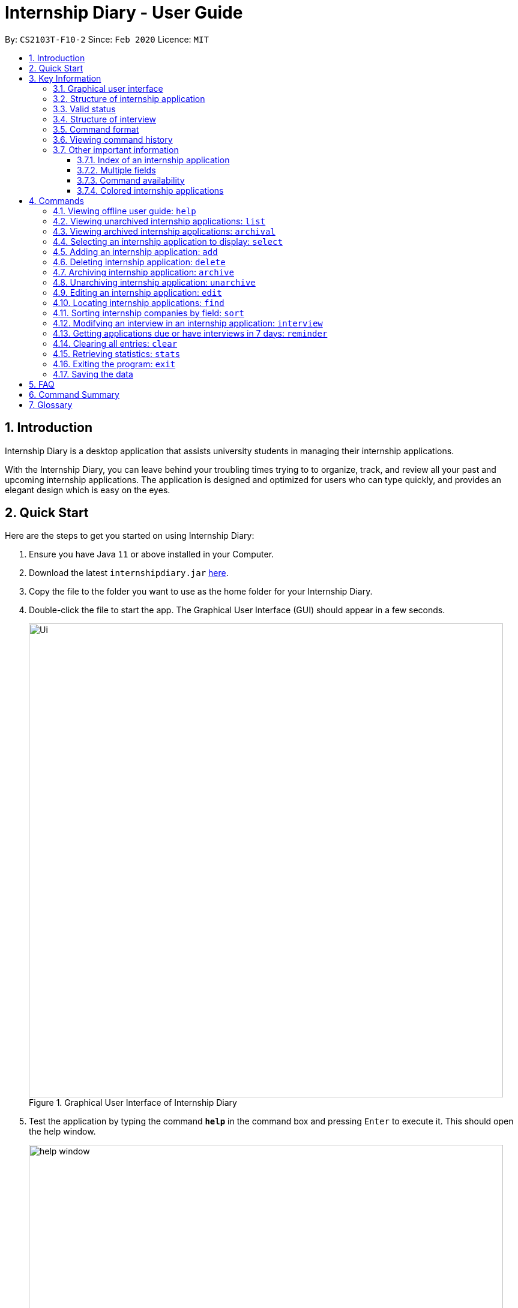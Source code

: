 = Internship Diary - User Guide
:site-section: UserGuide
:toc:
:toclevels: 5
:toc-title:
:toc-placement: preamble
:sectnums:
:sectnumlevels: 5
:imagesDir: images
:stylesDir: stylesheets
:xrefstyle: full
:experimental:
ifdef::env-github[]
:tip-caption: :bulb:
:note-caption: :information_source:
endif::[]
:repoURL: https://github.com/AY1920S2-CS2103T-F10-2/main

By: `CS2103T-F10-2`      Since: `Feb 2020`      Licence: `MIT`

== Introduction

Internship Diary is a desktop application that assists university students in managing their internship applications.

With the Internship Diary, you can leave behind your troubling times trying to to organize, track, and review all your past and upcoming internship applications.
The application is designed and optimized for users who can type quickly, and provides an elegant design which is easy on the eyes.

== Quick Start

Here are the steps to get you started on using Internship Diary:

. Ensure you have Java `11` or above installed in your Computer.
. Download the latest `internshipdiary.jar` link:{repoURL}/releases[here].
. Copy the file to the folder you want to use as the home folder for your Internship Diary.
. Double-click the file to start the app.
The Graphical User Interface (GUI) should appear in a few seconds.
+

.Graphical User Interface of Internship Diary
image::Ui.png[width="790"]

+
. Test the application by typing the command *`help`* in the command box and pressing kbd:[Enter] to execute it. This should open the help window. +
+
.Help window that appears when `help` is executed
image::help_window.png[width="790"]

+
. Refer to <<Commands>> to find out what other commands you can use on Internship Diary.

== Key Information

Here are some important information you should know.

=== Graphical user interface

.Major graphical components of Internship Diary
image::internship_diary_label.png[align="center", width="790"]

The above image illustrates the major graphical components of *Internship Diary* to help you navigate our application.

[[fields]]
=== Structure of internship application

[%header,cols="1a, 1, 1, 1, 6"]
|===
|*Field* | *Prefix* | Can Be Empty? | Max Number of Values | Remarks
| Company | c/ | No | 1 | No restrictions on input.
| Role | r/ | No | 1 | No restrictions on input.
| Address | a/ | Yes | 1 | No restrictions on input.
| Phone | p/ | Yes | 1 | "+" at the start is optional. Must have between 4 and 15 digits if not empty.
| Email | e/ | Yes | 1 | Email should be of format "LOCAL@DOMAIN". LOCAL consists of at least 1 character.
DOMAIN starts and ends with alphanumeric characters, and consists of alphanumeric characters, periods or hyphens for the characters in between.

E.g. example@example.com
| Application Date | d/ | Yes | 1 | Must be a valid date of the form `day-month-year`. Whitespace and `/` are also supported
separators. If year is not given, will default to the current year.
| Priority | w/ | No | 1 | Must be an integer from 0 to 10 (inclusive). If left empty, default to 5.
| Status | s/ | No | 1 | Possible values listed in <<Valid status>>. The first letter of the Status can be
used to input the respective Status values.
| Interviews | Not applicable | Yes | No limits | See below, <<interview>>
|===

//image::internshipDetailsExample.png[width="790"]

=== Valid status

The following are the valid statuses for internship application, listed in sort order:

[cols="1, 2, 14"]
|===
|1. |`wishlist` | An internship application that you are planning to apply for.
|2. |`applied` | An internship application that you have already applied for.
|3. |`interview` | An internship application that you have applied to, and have been invited to an interview.
|4. |`offered` | An internship application that you have received a job offer for.
|5. |`rejected` | An internship application that you have been rejected for.
|6. |`ghosted` | An internship application that you have heard no reply from for a long time.
|===

// tag::interviewStructure[]
[[interview]]
=== Structure of interview
* `Interview` represents an interview that you have been given by the company you are applying to.
It exists within an `InternshipApplication`
* Currently there are two types of `Interview` provided by the Internship Diary:
** Online Interview -- No address is needed.
** Offline Interview -- Address must be provided when interview is added or modified from online to offline.
* You can specify what type of interview you want to add by using the `o/IS_ONLINE` prefix.
* In order to facilitate your tracking of interviews, there are no restriction to what `InternshipApplication`
you can add your interview to. +
Therefore, it is possible for you to add an interview to an `InternshipApplication` with any status.
** This is so that just in case you forgot to record an interview after you already got offered or rejected,
you could still add it into the Internship Diary for your personal tracking.
** In v2.0, we will create a prompt on whether you want to automatically change your `InternshipApplication` status
to 'interview'.

[%header,cols="1a, 1, 1, 1, 5"]
|===
|*Field* | *Prefix* | Can Be Empty? | Max Number of Values | Remarks
| isOnline | o/ | No | 1 | Can only be `true` or `false`
| Interview Date | d/ | No | 1 | Must be a valid date of the form `day-month-year`. Whitespace and `/` are also supported
separators. If year is not given, will default to the current year.
| Interview Address | a/ | online: yes offline: no | 1 | No restrictions on input.
|===
// end::interviewStructure[]

=== Command format

* Words in `UPPER_CASE` are the parameters to be supplied by the user. +
(e.g. in `add n/COMPANY_NAME`, `COMPANY_NAME` is a parameter which can be used as `add c/Google`)
* Items in square brackets are optional. +
(e.g `c/COMPANY_NAME [w/PRIORITY]` can be used as `c/Google w/5` or as `c/Google`)
* Items with `…`​ after them can be used multiple times including zero times. +
(e.g. `delete INDEX, [INDEX],...` can be used as `delete 1` or `delete 1, 2, 3`)
* Parameters can be entered in any order. +
(e.g. if the command specifies `s/STATUS r/ROLE`, `r/designer s/applied` is also acceptable)
* An input consisting of only spaces is considered empty.

=== Viewing command history

Use the `up` and `down` arrow keys while the command box is being focused to scroll through your command history.

=== Other important information

==== Index of an internship application

* We will use `INDEX` to refer to a particular internship application.
** `INDEX` can be found on the left side of an internship application card.
** `INDEX` will start from **1** (inclusive).
** `INDEX` is not unique to a particular internship application -- it will change as the list is updated.
** `INDEX` only serves as a reference for you to choose the correct internship application.

.Example of an internship application card seen on the Internship Application List
image::sample_index.png[align="center", width="600"]

* For any command that uses `INDEX`:
** `INDEX` must be among those displayed in the current list.
*** For example, if the current list displays `INDEX` *1 to 10*, `INDEX` 11 will not be considered valid.

==== Multiple fields

* Commands that contain fields (see: <<fields>>) will be able to take in multiple
entry of each field (except `sort` which only allows one field).
* However, when multiple fields are inputted, eg. `c/Google c/Facebook`, only the last field will be recognised
by the application. In the example above, only `c/Facebook` will be registered, `c/Google`
will be ignored by the application.

==== Command availability

* Commands will work on both *main list* and *archival list*.
** The exceptions are: `Archive`, `Unarchive`, `Reminder`

==== Colored internship applications
* Some internship applications in the list may be colored green or red. This is what each color means:

** Internship applications colored green indicates that there is an upcoming application deadline or interviews for that internship application.
** Internship applications colored red indicates that the internship application's status is `ghosted` and you might want to take action to keep the list relevant.

.Example of colored internship applications
image::ColoredCards.png[align="center", width="600"]

[[Commands]]
== Commands

=== Viewing offline user guide: `help`

Format: `help`

// tag::list[]
=== Viewing unarchived internship applications: `list`

Displays *unarchived* internship applications. This is known as your *main list*.

Format: `list`

.Display of main list
image::main_list.png[align="center", width="800"]
// end::list[]

// tag::archival[]
=== Viewing archived internship applications: `archival`

Displays *archived* internship applications. This is known as your *archival list*.

Format: `archival`

.Display of archival list
image::archival_list.png[align="center", width="800"]
// end::archival[]

// tag::select[]
=== Selecting an internship application to display: `select`

Selects an internship application to display on the right panel of the internship diary.

Only one internship application may be selected at any point in time.

[TIP]
Alternatively, you may use your mouse to click on a specific internship application on the left panel of the internship diary.

Format: `select INDEX`

Example(s):

* `select 1`

//end::select[]
.Display of internship application details when selected
image::select_internship.png[align="center", width="790"]

=== Adding an internship application: `add`

Adds an internship application to the current list.

Format: `add c/COMPANY r/ROLE d/DATE s/STATUS [p/PHONE] [e/EMAIL] [a/ADDRESS] [w/PRIORITY]`

Refer to <<Structure of internship application>> for details about the input constraints.

Examples:

* `add c/Microsoft r/software engineer d/01 01 2020 s/rejected`
* `add c/Google r/Software Engineer d/20 02 2020 s/applied p/91234567 e/google@google.com a/123 Orchard Road`

// tag::delete[]
=== Deleting internship application: `delete`

Deletes internship application from the current list. +

Formats:

* `delete INDEX`
* `delete INDEX, [INDEX],...`
* `delete s/STATUS [STATUS]...`

****
* Deleting by `INDEX`:
** Deletes the internship application at `INDEX`.
** `INDEX` may be entered in any order.
*** e.g. `delete 3, 1, 2`.
** Duplicated `INDEX` will be ignored.
*** e.g. `delete 1, 2, 2` has the same effect as `delete 1, 2`.
* Deleting by `STATUS`:
** There must be at least one valid `STATUS`.
** The command will execute as long as there is a valid `STATUS` -- it will ignore other invalid inputs. If there is no internship application with the
specified `STATUS`, then the feedback box will not display any internship application information (as there is no internship application to act upon).
*** e.g. the command will delete internship application(s) with status `rejected` for `delete s/ somethinginvalid rejected`.
*** e.g. the command will delete internship application(s) with status `applied` or `wishlist` for `delete s/applied somethinginvalid wishlist`.
****

Example(s):

* `list` +
`delete 2` +
Deletes the 2nd internship application from the main list.

* `list` +
`delete 1, 2, 3` +
Deletes the 1st, 2nd, and 3rd internship applications from the main list.

* `archival` +
`delete s/applied` +
Deletes all the internship application(s) with the `applied` status from the archival list.

* `archival` +
`delete s/applied rejected` +
Deletes all the internship application(s) with the `applied` or `rejected` status from the archival list.
// end::delete[]

// tag::archive[]
=== Archiving internship application: `archive`

Moves internship application from the *main list* to the *archival list*. +

Formats:

* `archive INDEX`
* `archive INDEX, [INDEX],...`
* `archive s/STATUS [STATUS]...`

****
* Archiving by `INDEX`:
** Archives the internship application at `INDEX`.
** `INDEX` may be entered in any order.
*** e.g. `archive 3, 1, 2`.
** Duplicated `INDEX` will be ignored.
*** e.g. `archive 1, 2, 2` has the same effect as `archive 1, 2`.
* Archiving by `STATUS`:
** There must be at least one valid `STATUS`.
** The command will execute as long as there is a valid `STATUS` -- it will ignore other invalid inputs. If there is no internship application with the
specified `STATUS`, then the feedback box will not display any internship application information (as there is no internship application to act upon).
*** e.g. the command will archive internship application(s) with status `rejected` for `archive s/ somethinginvalid rejected`.
*** e.g. the command will archive internship application(s) with status `applied` or `wishlist` for `archive s/applied somethinginvalid wishlist`.
****

Example(s):

* `list` +
`archive 2` +
Archives the 2nd internship application in the main list.

* `list` +
`archive 1, 2, 3` +
Archives the 1st, 2nd, and 3rd internship application in the main list.

* `list` +
`archive s/applied` +
Archives all the internship application(s) with the `applied` status in the main list.

* `list` +
`archive s/applied rejected` +
Archives all the internship application(s) with the `applied` or `rejected` status in the main list.
// end::archive[]

// tag::unarchive[]
=== Unarchiving internship application: `unarchive`

Moves internship application from the *archival list* to the *main list*. +

Formats:

* `unarchive INDEX`
* `unarchive INDEX, [INDEX],...`
* `unarchive s/STATUS [STATUS]...`

****
* Unarchiving by `INDEX`:
** Unarchives the internship application at `INDEX`.
** `INDEX` may be entered in any order.
*** e.g. `unarchive 3, 1, 2`.
** Duplicated `INDEX` will be ignored.
*** e.g. `unarchive 1, 2, 2` has the same effect as `unarchive 1, 2`.
* Unarchiving by `STATUS`:
** There must be at least one valid `STATUS`.
** The command will execute as long as there is a valid `STATUS` -- it will ignore other invalid inputs. If there is no internship application with the
specified `STATUS`, then the feedback box will not display any internship application information (as there is no internship application to act upon).
*** e.g. the command will unarchive internship application(s) with status `rejected` for `unarchive s/ somethinginvalid rejected`.
*** e.g. the command will unarchive internship application(s) with status `applied` or `wishlist` for `unarchive s/applied somethinginvalid wishlist`.
****

Example(s):

* `archival` +
`unarchive 2` +
Unarchives the 2nd internship application in the archival list.

* `archival` +
`unarchive 1, 2, 3` +
Unarchives the 1st, 2nd, and 3rd internship application in the archival list.

* `archival` +
`unarchive s/applied` +
Unarchives all the internship application(s) with the `applied` status in the archival list.

* `archival` +
`unarchive s/applied rejected` +
Unarchives all the internship application(s) with the `applied` or `rejected` status in the archival list.
// end::unarchive[]

=== Editing an internship application: `edit`

Edits an internship application in the internship diary. +
Format: `edit INDEX [c/COMPANY] [r/ROLE] [d/DATE] [s/STATUS] [p/PHONE] [e/EMAIL] [a/ADDRESS] [w/PRIORITY]​`

****
* Edits the internship application at the specified `INDEX`.
* At least one of the optional fields must be provided.
* Existing values will be updated to the input values.
****

Examples:

* `edit 1 s/applied r/Product Management` +
Edits the status and role of the internship application to be `applied` and `Product Management` respectively.

// tag::find[]
=== Locating internship applications: `find`

Finds all internship application(s) with the specified fields containing any of the given keywords.

[TIP]
The find parameters will appear at the bottom left of the internship diary

Format: `find [KEYWORDS] [c/COMPANY] [r/ROLE] [a/ADDRESS] [p/PHONE] [e/EMAIL] [d/DATE] [w/PRIORITY] [s/STATUS]`

****
* At least one of the optional parameter must be provided.
* If `[KEYWORDS]` is provided, find will look for matches in any field except for application date based on `KEYWORDS` (i.e. `OR` search), regardless of whether other fields are specified.
* When fields are specified without `[KEYWORD]`, only applications where all the specified fields match are returned (i.e. `AND` search).
e.g. `find c/google r/software engineer` will return application with company being `Google` and role
being `Software Engineer` but not company that is `Facebook` and role being `Software Engineer`.
* The search is case insensitive. e.g `google` will match `Google`.
* The order of the keywords does not matter. e.g. `AI Singapore` will match `Singapore AI`.
* Companies matching at least one keyword will be returned (i.e. `OR` search). e.g. `AI Singapore` will return `AISingapore`, `AI Malaysia`.
* Partial words will be matched e.g. `find a/Singapore` will match internship application with address field named `Singapores`.
* Consecutive find command calls will not stack on the resulting list from the preceding find command. It is always performed on either the main list or archival list (shown on the bottom left of the program window).
****

Example(s):

* `find Google` +
Lists internship application(s) with company `Google` OR with email `alice@google.com`.

[cols="2", frame="none", grid="none"]
|===
a|
.Before executing `find Google`.
image::BeforeFind1.png[]
a|
.After executing `find Google`.
image::AfterFind1.png[]
|===

* `find c/Google s/applied` +
Lists internship application(s) with company `Google` AND status `applied`.

[cols="2", frame="none", grid="none"]
|===
a|
.Before executing `find c/Google s/applied`.
image::BeforeFind2.png[]
a|
.After executing `find c/Google s/applied`.
image::AfterFind2.png[]
|===

// end::find[]

// tag::sort[]
=== Sorting internship companies by field: `sort`

Sort displayed internship companies based on a given FIELD.

[TIP]
The sort parameters will appear at the bottom left of the internship diary

Type `reverse` before `FIELD` to sort in the reverse order.

Format: `sort [reverse] FIELD`.

Available values for `FIELD`: +
`c/`: Sorts by company name (Dictionary Order). +
`d/`: Sorts by application date (Chronological Order). +
`r/`: Sorts by role (Dictionary Order). +
`s/`: Sorts by status (Refer to <<Valid status>>). +
`w/`: Sorts by priority level (Ascending Order). +

****
* Sort displayed internship companies based on a given FIELD
****

Examples:

* `Sort c/` +
Returns a list of currently displayed companies sorted by company name.

[cols="2", frame="none", grid="none"]
|===
a|
.Before sorting the diary.
image::beforeSort.png[]
a|
.After sorting the diary.
image::afterSort.png[]
|===

// tag::sort[]

// tag::interview[]
=== Modifying an interview in an internship application: `interview`

Add, list, edit or delete interviews within an internship application +

[TIP]
An interview must contain a date and a boolean (true or false) that represents whether an interview is conducted online or not. +
If the interview is not conducted online, an additional address field must be provided.
See <<interview>> for more information.

Format:

* Overview +
`interview INTERNSHIP_INDEX COMMAND_WORD [INTERVIEW_INDEX] [a/ADDRESS] [d/DATE] [o/IS_ONLINE]`

****
* A `COMMAND_WORD` can be: `add list edit delete` +
The command will behave identically to their internship application counterparts
** `list` is currently functionally similar to `select`, additional features will be added in v2.0.
* The `INTERNSHIP_INDEX` corresponds to the index of the internship in the displayed internship list.
Whereas the `INTERVIEW_INDEX` corresponds to the index of the interview in the interview list.
****

* Specific format of each `COMMAND_WORD`:

** Add interview +
`interview INTERNSHIP_INDEX add d/DATE o/IS_ONLINE [a/ADDRESS]` +
*** Address field `a/ADDRESS` is listed as optional here as online interview do not require an address but offline interview does.
** List interview +
`interview INTERNSHIP_INDEX list`
** Edit interview +
`interview INTERNSHIP_INDEX edit INTERVIEW_INDEX [a/ADDRESS] [d/DATE] [o/IS_ONLINE]`
*** If you are editing an online interview into an offline interview, Address field `a/ADDRESS` is a requirement.
** Delete interview +
`interview INTERNSHIP_INDEX delete INTERVIEW_INDEX`

Examples:

* `list` +
`interview 2 list` +
Lists all interviews in the 2nd internship application in the list

.Display of interview list in internship application details panel
image::InterviewListExample.png[align="center", width="800"]

* `interview 2 add o/false d/05 02 2020 a/Raffles City #02-22` +
Adds an interview to the 2nd internship application in the list.

.Display of change in interview list after a new interview is added
image::InterviewAddExample.png[align="center", width="800"]

* `interview 2 list` +
`interview 2 edit 1 d/05 05 2020` +
Edits the date of the 1st interview in the 2nd internship application in the list to `05 05 2020`.

.Display of change of interview field after an interview is edited
image::InterviewEditExample.png[align="center", width="800"]

* `interview 2 list` +
`interview 2 delete 3` +
Deletes the 3rd interview in the 2nd internship application in the list.

.Display of change in interview list after an interview is deleted
image::InterviewDeleteExample.png[align="center", width="800"]
// end::interview[]

//tag::reminder[]
=== Getting applications due or have interviews in 7 days: `reminder`

Displays all internship application(s) that:

* have status `wishlist` and need to be submitted in 7 days
* have status `interview` and interviews scheduled in 7 days

The applications will be displayed in order of earliest application date or scheduled interview date followed by those with later dates.

This command helps to remind you of applications which you might want to focus on first, so that you do not miss submission deadlines or any upcoming interviews.

Format: `reminder`

.Example display of Internship Diary when `reminder` is executed
image::reminderexample.png[align="center", width="800"]

[TIP]
`reminder` can be used anytime, but it does not work on archived applications.


[TIP]
Any command after `reminder` will be ignored. +
e.g. `reminder dummy variable` be just be treated as `reminder`
//end::reminder[]

=== Clearing all entries: `clear`

Clears all entries from the Internship Diary. +
Format: `clear`

// tag::stats[]
=== Retrieving statistics: `stats`

Displays the statistics about your internship application(s) on the current list.

It will open a separate window that contains a bar chart and a pie chart.

The statistics will dynamically update as you update the current list (e.g. switching between main and archival list).

Format: `stats`

.Statistics window which opens when `stats` is executed
image::internship_diary_stats.png[align="center", width="500"]

****
* The bar chart showcases:
** the count of internship application(s) under each `STATUS`
* The pie chart showcases:
** the percentage of internship application(s) under each `STATUS`
** percentages are rounded off to two decimal places
****

[TIP]
Alternatively, you may use your mouse to click on "Statistics" and then "View Statistics" to bring up the statistics window.

.Opening statistics window via mouse click
image::click_statistics.png[align="center", width="790"]
// end::stats[]

=== Exiting the program: `exit`

Exits the program. +
Format: `exit`

=== Saving the data

Internship Diary is saved in the hard disk automatically after any command that changes the data. +
There is no need to save manually.

== FAQ

*Q*: How do I transfer my data to another Computer? +
*A*: Install the app in the other computer and overwrite the empty data file it creates with the file that contains the data of your previous Internship Diary folder.

*Q*: What happens if I directly change the data stored in the hard drive? +
*A*: The application cannot guarantee the integrity of your data if you tamper with the file in the storage.

== Command Summary

* *Help* : `help`
* *List* : `list`
* *Archival* : `archival`
* *Select* : `select INDEX`
* *Add* `add c/COMPANY r/ROLE d/DATE s/STATUS [p/PHONE] [e/EMAIL] [a/ADDRESS] [w/PRIORITY]​` +
e.g. `add c/Google r/Software engineer s/wishlist d/10 10 2010`
* *Delete* : `delete INDEX` +
e.g. `delete 1`
* *Archive* : `archive INDEX` +
e.g. `archive 1`
* *Unarchive* : `unarchive INDEX` +
e.g. `unarchive 1`
* *Edit* : `edit INDEX [c/COMPANY] [r/ROLE] [d/DATE] [s/STATUS] [p/PHONE] [e/EMAIL] [a/ADDRESS] [w/PRIORITY]` +
e.g. `edit 2 c/Google s/applied`
* *Find* : `find [KEYWORDS] [c/COMPANY] [r/ROLE] [a/ADDRESS] [p/PHONE] [e/EMAIL] [d/DATE] [w/PRIORITY] [s/STATUS]` +
e.g. `find c/google r/engineer`
* *Sort* : `sort FIELD` +
e.g. `sort c/`

* *Interview* :

** Add:
`interview INTERNSHIP_INDEX add d/DATE o/IS_ONLINE [a/ADDRESS]` +
e.g. `interview 1 add d/20 12 2020 o/true`
** List:
`interview INTERNSHIP_INDEX list` +
e.g. `interview 1 list`
** Edit:
`interview INTERNSHIP_INDEX edit INTERVIEW_INDEX [a/ADDRESS] [d/DATE] [o/IS_ONLINE]` +
e.g. `interview 1 edit 1 d/10 10 2020`
** Delete:
`interview INTERNSHIP_INDEX delete INTERVIEW_INDEX` +
e.g. `interview 1 delete 1`

* *Reminder* : `reminder`
* *Clear* : `clear`
* *Statistics* : `stats`
* *Exit* : `exit`

== Glossary

* Alphanumerical
** Either a letter of the English language (a-z, A-Z) or a Roman numeral (0-9).

* Chronological order
** The order of events in which events which occurred earlier would be placed before
events which occurred later.

* Dictionary order:
** The order which words would be ordered in a dictionary.
